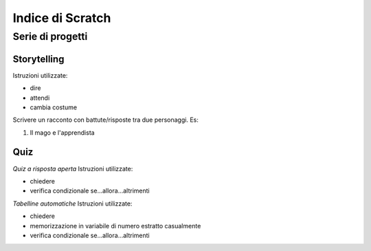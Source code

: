 Indice di Scratch
=================

Serie di progetti
-----------------

Storytelling
*************************
Istruzioni utilizzate:

* dire
* attendi
* cambia costume

Scrivere un racconto con battute/risposte tra due personaggi.
Es:

#. Il mago e l'apprendista


Quiz
****
*Quiz a risposta aperta*
Istruzioni utilizzate:

* chiedere
* verifica condizionale se...allora...altrimenti

*Tabelline automatiche*
Istruzioni utilizzate:

* chiedere
* memorizzazione in variabile di numero estratto casualmente
* verifica condizionale se...allora...altrimenti
